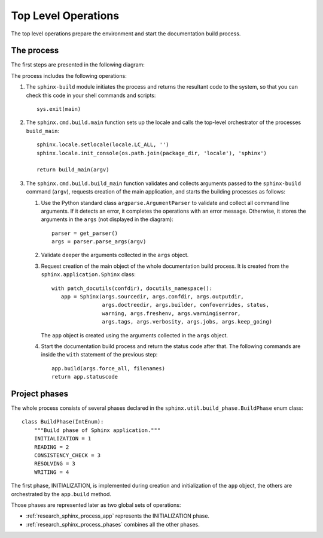 .. _research_sphinx_process_top:

Top Level Operations
####################

The top level operations prepare the environment and start the documentation build process.


The process
===========

The first steps are presented in the following diagram:

.. uml:: top.uml
   :alt: Top level structure

The process includes the following operations:

#. The ``sphinx-build`` module initiates the process and returns the resultant code to the system, so that you can check this code
   in your shell commands and scripts::

      sys.exit(main)

#. The ``sphinx.cmd.build.main`` function sets up the locale and calls the top-level orchestrator of the processes ``build_main``::

      sphinx.locale.setlocale(locale.LC_ALL, '')
      sphinx.locale.init_console(os.path.join(package_dir, 'locale'), 'sphinx')

      return build_main(argv)

#. The ``sphinx.cmd.build.build_main`` function validates and collects arguments passed
   to the ``sphinx-build`` command (``argv``),
   requests creation of the main application, and starts the building processes as follows:

   #. Use the Python standard class ``argparse.ArgumentParser`` to validate and collect all command line arguments.
      If it detects an error, it completes the operations with an error message. Otherwise, it stores the arguments
      in the ``args`` (not displayed in the diagram)::

         parser = get_parser()
         args = parser.parse_args(argv)

   #. Validate deeper the arguments collected in the ``args`` object.
   #. Request creation of the main object of the whole documentation build process. It is created from the
      ``sphinx.application.Sphinx`` class::

         with patch_docutils(confdir), docutils_namespace():
            app = Sphinx(args.sourcedir, args.confdir, args.outputdir,
                         args.doctreedir, args.builder, confoverrides, status,
                         warning, args.freshenv, args.warningiserror,
                         args.tags, args.verbosity, args.jobs, args.keep_going)

      The ``app`` object is created using the arguments collected in the ``args`` object.

   #. Start the documentation build process and return the status code after that. The following commands are inside
      the ``with`` statement of the previous step::

         app.build(args.force_all, filenames)
         return app.statuscode

Project phases
==============

The whole process consists of several phases declared in the ``sphinx.util.build_phase.BuildPhase`` enum class::

   class BuildPhase(IntEnum):
       """Build phase of Sphinx application."""
       INITIALIZATION = 1
       READING = 2
       CONSISTENCY_CHECK = 3
       RESOLVING = 3
       WRITING = 4

.. graphviz:: phases.gv


The first phase, INITIALIZATION, is implemented during creation and initialization of the ``app`` object,
the others are orchestrated by the ``app.build`` method.

Those phases are represented later as two global sets of operations:

*  :ref:`research_sphinx_process_app` represents the INITIALIZATION phase.
*  :ref:`research_sphinx_process_phases` combines all the other phases.

